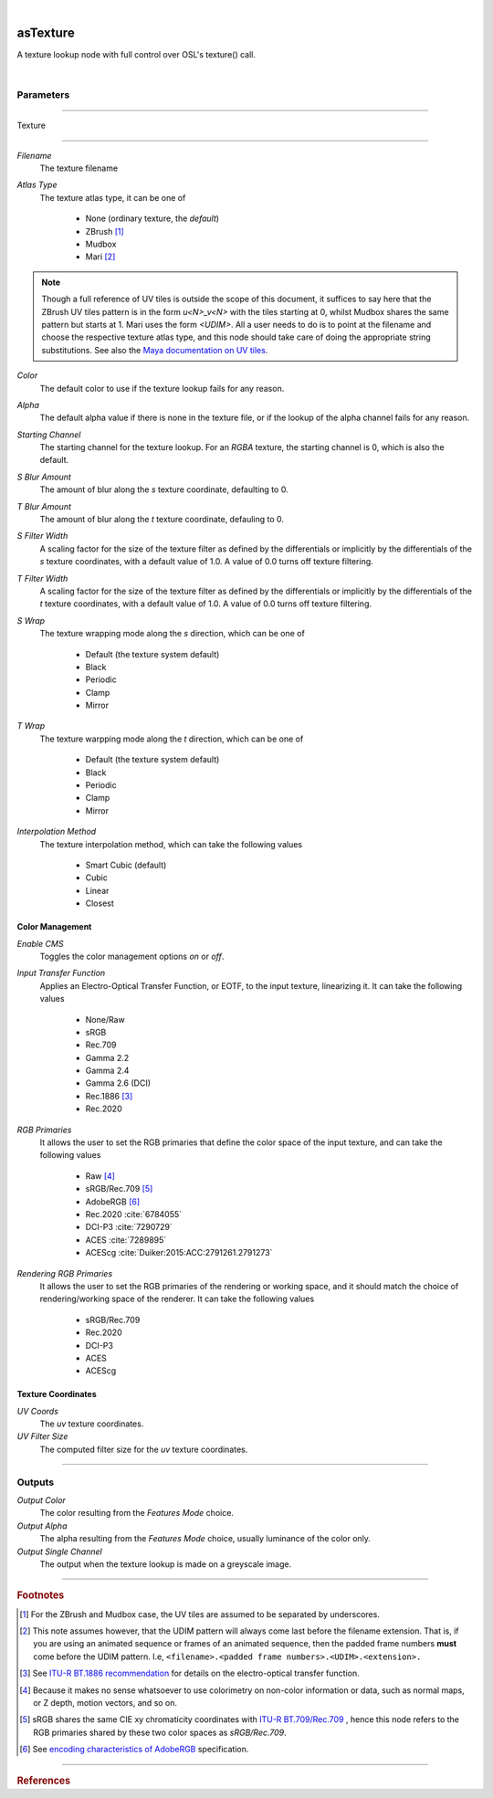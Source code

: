 .. _label_as_texture:

.. fix_img_align::

|


.. image:: /_images/icons/asTexture.png
   :width: 128px
   :align: left
   :height: 128px
   :alt: Texture Icon


asTexture
*********

A texture lookup node with full control over OSL's texture() call.

|

Parameters
----------

.. bogus directive to silence warning::

-----

Texture

^^^^^^^

*Filename*
    The texture filename

*Atlas Type*
    The texture atlas type, it can be one of

        * None (ordinary texture, the *default*)
        * ZBrush [#]_
        * Mudbox
        * Mari [#]_

.. note::

   Though a full reference of UV tiles is outside the scope of this document, it suffices to say here that the ZBrush UV tiles pattern is in the form *u<N>_v<N>* with the tiles starting at 0, whilst Mudbox shares the same pattern but starts at 1. Mari uses the form *<UDIM>*. All a user needs to do is to point at the filename and choose the respective texture atlas type, and this node should take care of doing the appropriate string substitutions.    See also the `Maya documentation on UV tiles <https://knowledge.autodesk.com/support/maya/learn-explore/caas/CloudHelp/cloudhelp/2016/ENU/Maya/files/GUID-132520C0-F1DF-4C74-B8C1-D89154ADFBDB-htm.html>`_. 

*Color*
    The default color to use if the texture lookup fails for any reason.

*Alpha*
    The default alpha value if there is none in the texture file, or if the lookup of the alpha channel fails for any reason.

*Starting Channel*
    The starting channel for the texture lookup. For an *RGBA* texture, the starting channel is 0, which is also the default.

*S Blur Amount*
    The amount of blur along the *s* texture coordinate, defaulting to 0.

*T Blur Amount*
    The amount of blur along the *t* texture coordinate, defauling to 0.

*S Filter Width*
    A scaling factor for the size of the texture filter as defined by the differentials or implicitly by the differentials of the *s* texture coordinates, with a default value of 1.0. A value of 0.0 turns off texture filtering.

*T Filter Width*
    A scaling factor for the size of the texture filter as defined by the differentials or implicitly by the differentials of the *t* texture coordinates, with a default value of 1.0. A value of 0.0 turns off texture filtering.
                                                                      
*S Wrap*
    The texture wrapping mode along the *s* direction, which can be one of

        * Default (the texture system default)
        * Black
        * Periodic
        * Clamp
        * Mirror

*T Wrap*
    The texture warpping mode along the *t* direction, which can be one of

        * Default (the texture system default)
        * Black
        * Periodic
        * Clamp
        * Mirror

*Interpolation Method*
    The texture interpolation method, which can take the following values

        * Smart Cubic (default)
        * Cubic
        * Linear
        * Closest

.. seealso::
   
   `This link on texture filtering <https://en.wikipedia.org/wiki/Texture_filtering>`_ for more details.

.. _label_as_texture_color_management:

Color Management
^^^^^^^^^^^^^^^^

*Enable CMS*
    Toggles the color management options *on* or *off*.

*Input Transfer Function*
    Applies an Electro-Optical Transfer Function, or EOTF, to the input texture, linearizing it.
    It can take the following values

        * None/Raw
        * sRGB
        * Rec.709
        * Gamma 2.2
        * Gamma 2.4
        * Gamma 2.6 (DCI)
        * Rec.1886 [#]_
        * Rec.2020

*RGB Primaries*
    It allows the user to set the RGB primaries that define the color space of the input texture, and can take the following values

        * Raw [#]_
        * sRGB/Rec.709 [#]_
        * AdobeRGB [#]_
        * Rec.2020 :cite:`6784055`
        * DCI-P3 :cite:`7290729`
        * ACES :cite:`7289895`
        * ACEScg :cite:`Duiker:2015:ACC:2791261.2791273`

*Rendering RGB Primaries*
    It allows the user to set the RGB primaries of the rendering or working space, and it should match the choice of rendering/working space of the renderer.
    It can take the following values

        * sRGB/Rec.709
        * Rec.2020
        * DCI-P3
        * ACES
        * ACEScg

Texture Coordinates
^^^^^^^^^^^^^^^^^^^

*UV Coords*
    The *uv* texture coordinates.

*UV Filter Size*
    The computed filter size for the *uv* texture coordinates.

-----


Outputs
-------

*Output Color*
    The color resulting from the *Features Mode* choice.

*Output Alpha*
    The alpha resulting from the *Features Mode* choice, usually luminance of the color only.

*Output Single Channel*
    The output when the texture lookup is made on a greyscale image.

-----

.. rubric:: Footnotes

.. [#] For the ZBrush and Mudbox case, the UV tiles are assumed to be separated by underscores.

.. [#] This note assumes however, that the UDIM pattern will always come last before the filename extension. That is, if you are using an animated sequence or frames of an animated sequence, then the padded frame numbers **must** come before the UDIM pattern. I.e, ``<filename>.<padded frame numbers>.<UDIM>.<extension>.``

.. [#] See `ITU-R BT.1886 recommendation <https://www.itu.int/rec/R-REC-BT.1886-0-201103-I/en>`_ for details on the electro-optical transfer function.

.. [#] Because it makes no sense whatsoever to use colorimetry on non-color information or data, such as normal maps, or Z depth, motion vectors, and so on.

.. [#] sRGB shares the same CIE xy chromaticity coordinates with `ITU-R BT.709/Rec.709 <https://www.itu.int/rec/R-REC-BT.709/en>`_ , hence this node refers to the RGB primaries shared by these two color spaces as *sRGB/Rec.709*.

.. [#] See `encoding characteristics of AdobeRGB <http://www.color.org/chardata/rgb/adobergb.xalter>`_ specification.

-----

.. rubric:: References

.. bibliography:: /bibtex/references.bib
    :filter: docname in docnames

